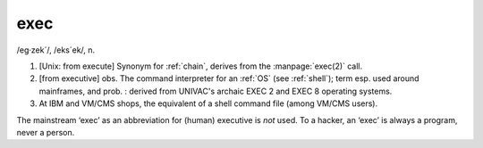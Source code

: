 .. _exec:

============================================================
exec
============================================================

/eg·zek´/, /eks´ek/, n\.

1.
   [Unix: from execute] Synonym for :ref:`chain`\, derives from the :manpage:`exec(2)` call.

2.
   [from executive] obs.
   The command interpreter for an :ref:`OS` (see :ref:`shell`\); term esp.
   used around mainframes, and prob.
   : derived from UNIVAC's archaic EXEC 2 and EXEC 8 operating systems.

3.
   At IBM and VM/CMS shops, the equivalent of a shell command file (among VM/CMS users).

The mainstream ‘exec’ as an abbreviation for (human) executive is *not* used.
To a hacker, an ‘exec’ is always a program, never a person.

